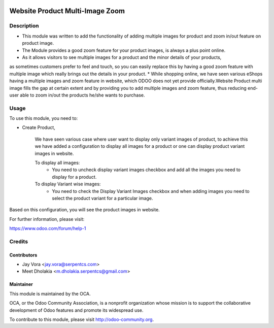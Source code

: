 .. image:: https://img.shields.io/badge/licence-AGPL--3-blue.svg
    :alt: License: AGPL-3

================================
Website Product Multi-Image Zoom
================================

Description
===========

* This module was written to add the functionality of adding multiple images for product and zoom in/out feature on product image.
* The Module provides a good zoom feature for your product images, is always a plus point online.
* As it allows visitors to see multiple images for a product and the minor details of your products,
as sometimes customers prefer to feel and touch, so you can easily replace this by having a good zoom feature with multiple image
which really brings out the details in your product.
* While shopping online, we have seen various eShops having a multiple images and zoom feature in website,
which ODOO does not yet provide officially.Website Product multi image fills the gap
at certain extent and by providing you to add multiple images and zoom feature, thus reducing end-user able to zoom in/out
the products he/she wants to purchase.

Usage
=====

To use this module, you need to:

- Create Product,

    We have seen various case where user want to display only variant images of product, to achieve this
    we have added a configuration to display all images for a product or one can display product variant images in website.

    To display all images:
        - You need to uncheck display variant images checkbox and add all the images you need to display for a product.
    To display Variant wise images:
        - You need to check the Display Variant Images checkbox and when adding images you need to select the product variant for a particular image.


Based on this configuration, you will see the product images in website.

For further information, please visit:

https://www.odoo.com/forum/help-1

Credits
=======

Contributors
------------

* Jay Vora <jay.vora@serpentcs.com>
* Meet Dholakia <m.dholakia.serpentcs@gmail.com>

Maintainer
----------

.. image:: http://odoo-community.org/logo.png
   :alt: Odoo Community Association
   :target: http://odoo-community.org

This module is maintained by the OCA.

OCA, or the Odoo Community Association, is a nonprofit organization whose
mission is to support the collaborative development of Odoo features and
promote its widespread use.

To contribute to this module, please visit http://odoo-community.org.
